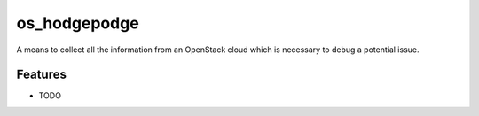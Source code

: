 ===============================
os_hodgepodge
===============================

A means to collect all the information from an OpenStack cloud which is
necessary to debug a potential issue.

..
    Please feel here a long description which must be at least 3 lines wrapped on
    80 cols, so that distribution package maintainers can use it in their packages.
    Note that this is a hard requirement.
    
    * Free software: Apache license
    * Documentation: http://docs.openstack.org/developer/os_hodgepodge
    * Source: http://git.openstack.org/cgit/openstack/os_hodgepodge
    * Bugs: http://bugs.launchpad.net/os_hodgepodge

Features
--------

* TODO
